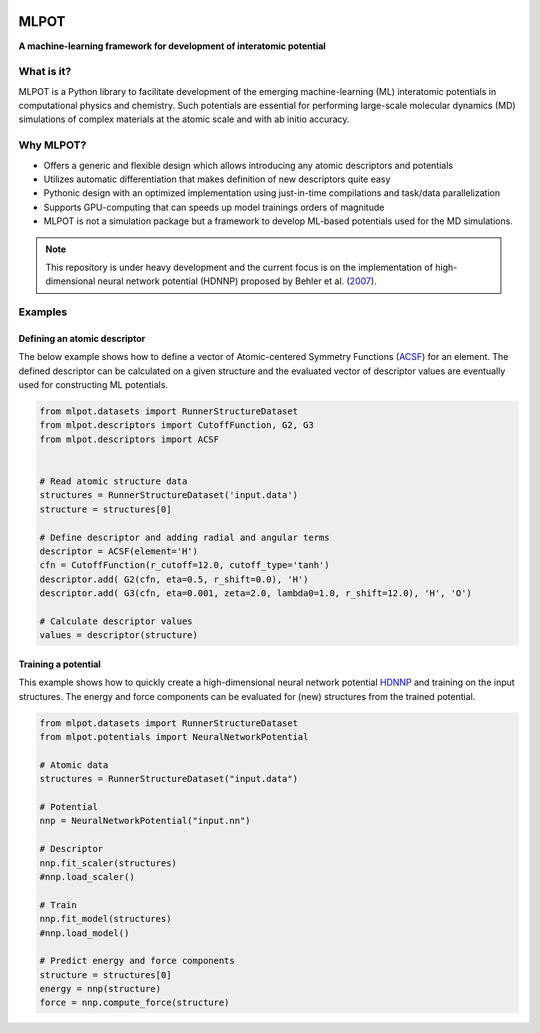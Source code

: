 
.. image:: docs/images/logo.png
        :alt: logo
        
=====
MLPOT
=====

**A machine-learning framework for development of interatomic potential**

.. image:: https://img.shields.io/pypi/v/mlpot.svg
        :target: https://pypi.python.org/pypi/mlpot

.. image:: https://img.shields.io/travis/hghcomphys/mlpot.svg
        :target: https://travis-ci.com/hghcomphys/mlpot

.. image:: https://readthedocs.org/projects/mlpot/badge/?version=latest
        :target: https://mlpot.readthedocs.io/en/latest/?version=latest
        :alt: Documentation Status

.. * Free software: GNU General Public License v3
.. * Documentation: https://mlpot.readthedocs.io.


What is it? 
-----------
MLPOT is a Python library to facilitate development of the emerging machine-learning (ML) 
interatomic potentials in computational physics and chemistry. 
Such potentials are essential for performing large-scale molecular dynamics (MD) simulations 
of complex materials at the atomic scale and with ab initio accuracy.

Why MLPOT?
----------
* Offers a generic and flexible design which allows introducing any atomic descriptors and potentials
* Utilizes automatic differentiation that makes definition of new descriptors quite easy
* Pythonic design with an optimized implementation using just-in-time compilations and task/data parallelization
* Supports GPU-computing that can speeds up model trainings orders of magnitude
* MLPOT is not a simulation package but a framework to develop ML-based potentials used for the MD simulations.

.. note::
        This repository is under heavy development and the current focus is on the implementation of high-dimensional 
        neural network potential (HDNNP) proposed by Behler et al. (`2007 <https://journals.aps.org/prl/abstract/10.1103/PhysRevLett.98.146401>`_).


Examples
--------

-----------------------------
Defining an atomic descriptor
-----------------------------

The below example shows how to define a vector of Atomic-centered Symmetry Functions
(`ACSF`_) for an element.
The defined descriptor can be calculated on a given structure and the evaluated vector of descriptor values are eventually used for constructing ML potentials.

.. _ACSF: https://aip.scitation.org/doi/10.1063/1.3553717

.. code-block:: python

        from mlpot.datasets import RunnerStructureDataset
        from mlpot.descriptors import CutoffFunction, G2, G3
        from mlpot.descriptors import ACSF
        

        # Read atomic structure data
        structures = RunnerStructureDataset('input.data')
        structure = structures[0]

        # Define descriptor and adding radial and angular terms
        descriptor = ACSF(element='H')
        cfn = CutoffFunction(r_cutoff=12.0, cutoff_type='tanh')
        descriptor.add( G2(cfn, eta=0.5, r_shift=0.0), 'H')
        descriptor.add( G3(cfn, eta=0.001, zeta=2.0, lambda0=1.0, r_shift=12.0), 'H', 'O')

        # Calculate descriptor values
        values = descriptor(structure)


--------------------
Training a potential
--------------------

This example shows how to quickly create a high-dimensional neural network 
potential `HDNNP`_ and training on the input structures. The energy and force components 
can be evaluated for (new) structures from the trained potential.

.. _HDNNP: https://pubs.acs.org/doi/10.1021/acs.chemrev.0c00868


.. code-block:: python

        from mlpot.datasets import RunnerStructureDataset
        from mlpot.potentials import NeuralNetworkPotential

        # Atomic data
        structures = RunnerStructureDataset("input.data")

        # Potential
        nnp = NeuralNetworkPotential("input.nn")

        # Descriptor
        nnp.fit_scaler(structures)
        #nnp.load_scaler()

        # Train
        nnp.fit_model(structures)
        #nnp.load_model()

        # Predict energy and force components
        structure = structures[0]
        energy = nnp(structure)
        force = nnp.compute_force(structure)


.. Credits
.. -------

.. This package was created with Cookiecutter_ and the `audreyr/cookiecutter-pypackage`_ project template.

.. .. _Cookiecutter: https://github.com/audreyr/cookiecutter
.. .. _`audreyr/cookiecutter-pypackage`: https://github.com/audreyr/cookiecutter-pypackage
